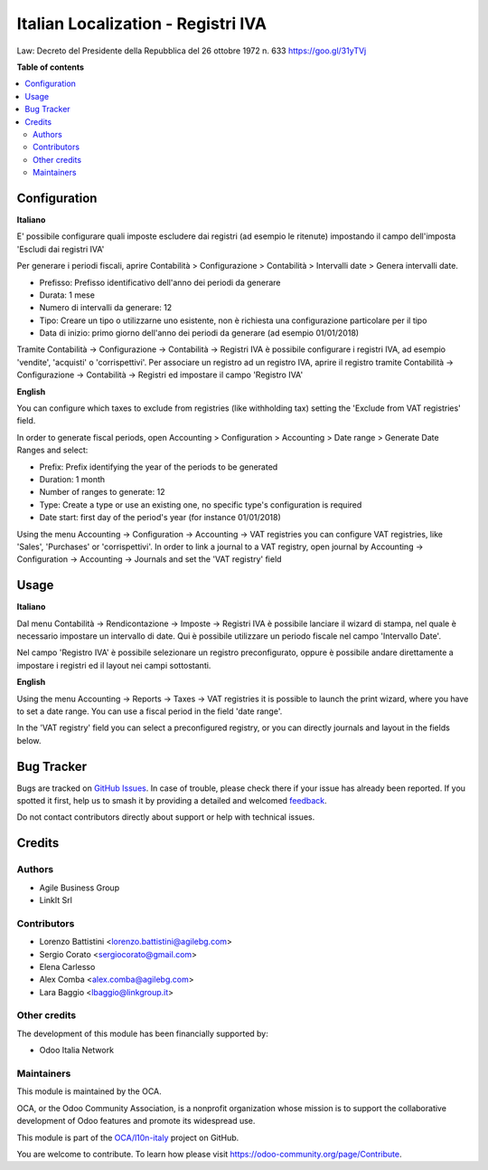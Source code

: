 ===================================
Italian Localization - Registri IVA
===================================

.. 
   !!!!!!!!!!!!!!!!!!!!!!!!!!!!!!!!!!!!!!!!!!!!!!!!!!!!
   !! This file is generated by oca-gen-addon-readme !!
   !! changes will be overwritten.                   !!
   !!!!!!!!!!!!!!!!!!!!!!!!!!!!!!!!!!!!!!!!!!!!!!!!!!!!
   !! source digest: sha256:88fc8b78708cdfac81af1d584306b534ab7836abb326447bb755019edb1030af
   !!!!!!!!!!!!!!!!!!!!!!!!!!!!!!!!!!!!!!!!!!!!!!!!!!!!

.. |badge1| image:: https://img.shields.io/badge/maturity-Production%2FStable-green.png
    :target: https://odoo-community.org/page/development-status
    :alt: Production/Stable
.. |badge2| image:: https://img.shields.io/badge/licence-AGPL--3-blue.png
    :target: http://www.gnu.org/licenses/agpl-3.0-standalone.html
    :alt: License: AGPL-3
.. |badge3| image:: https://img.shields.io/badge/github-OCA%2Fl10n--italy-lightgray.png?logo=github
    :target: https://github.com/OCA/l10n-italy/tree/11.0/l10n_it_vat_registries
    :alt: OCA/l10n-italy
.. |badge4| image:: https://img.shields.io/badge/weblate-Translate%20me-F47D42.png
    :target: https://translation.odoo-community.org/projects/l10n-italy-11-0/l10n-italy-11-0-l10n_it_vat_registries
    :alt: Translate me on Weblate
.. |badge5| image:: https://img.shields.io/badge/runboat-Try%20me-875A7B.png
    :target: https://runboat.odoo-community.org/builds?repo=OCA/l10n-italy&target_branch=11.0
    :alt: Try me on Runboat

|badge1| |badge2| |badge3| |badge4| |badge5|

Law: Decreto del Presidente della Repubblica del 26 ottobre 1972 n. 633
https://goo.gl/31yTVj

**Table of contents**

.. contents::
   :local:

Configuration
=============

**Italiano**

E' possibile configurare quali imposte escludere dai registri (ad esempio le ritenute)
impostando il campo dell'imposta 'Escludi dai registri IVA'

Per generare i periodi fiscali,
aprire Contabilità > Configurazione > Contabilità > Intervalli date > Genera intervalli date.

* Prefisso: Prefisso identificativo dell'anno dei periodi da generare
* Durata: 1 mese
* Numero di intervalli da generare: 12
* Tipo: Creare un tipo o utilizzarne uno esistente, non è richiesta una configurazione particolare per il tipo
* Data di inizio: primo giorno dell'anno dei periodi da generare (ad esempio 01/01/2018)

Tramite
Contabilità -> Configurazione -> Contabilità -> Registri IVA
è possibile configurare i registri IVA, ad esempio 'vendite', 'acquisti' o 'corrispettivi'.
Per associare un registro ad un registro IVA, aprire il registro tramite
Contabilità -> Configurazione -> Contabilità -> Registri
ed impostare il campo 'Registro IVA'


**English**

You can configure which taxes to exclude from registries (like withholding tax)
setting the 'Exclude from VAT registries' field.

In order to generate fiscal periods,
open Accounting > Configuration > Accounting > Date range > Generate Date Ranges and select:

* Prefix: Prefix identifying the year of the periods to be generated
* Duration: 1 month
* Number of ranges to generate: 12
* Type: Create a type or use an existing one, no specific type's configuration is required
* Date start: first day of the period's year (for instance 01/01/2018)

Using the menu
Accounting -> Configuration -> Accounting -> VAT registries
you can configure VAT registries, like 'Sales', 'Purchases' or 'corrispettivi'.
In order to link a journal to a VAT registry, open journal by
Accounting -> Configuration -> Accounting -> Journals
and set the 'VAT registry' field

Usage
=====

**Italiano**

Dal menu
Contabilità -> Rendicontazione -> Imposte -> Registri IVA
è possibile lanciare il wizard di stampa, nel quale è necessario impostare un intervallo di date. Qui è possibile utilizzare un periodo fiscale nel campo 'Intervallo Date'.

Nel campo 'Registro IVA' è possibile selezionare un registro preconfigurato, oppure è possibile andare direttamente a impostare i registri ed il layout nei campi sottostanti.


**English**

Using the menu
Accounting -> Reports -> Taxes -> VAT registries
it is possible to launch the print wizard, where you have to set a date range. You can use a fiscal period in the field 'date range'.

In the 'VAT registry' field you can select a preconfigured registry, or you can directly journals and layout in the fields below.

Bug Tracker
===========

Bugs are tracked on `GitHub Issues <https://github.com/OCA/l10n-italy/issues>`_.
In case of trouble, please check there if your issue has already been reported.
If you spotted it first, help us to smash it by providing a detailed and welcomed
`feedback <https://github.com/OCA/l10n-italy/issues/new?body=module:%20l10n_it_vat_registries%0Aversion:%2011.0%0A%0A**Steps%20to%20reproduce**%0A-%20...%0A%0A**Current%20behavior**%0A%0A**Expected%20behavior**>`_.

Do not contact contributors directly about support or help with technical issues.

Credits
=======

Authors
~~~~~~~

* Agile Business Group
* LinkIt Srl

Contributors
~~~~~~~~~~~~

* Lorenzo Battistini <lorenzo.battistini@agilebg.com>
* Sergio Corato <sergiocorato@gmail.com>
* Elena Carlesso
* Alex Comba <alex.comba@agilebg.com>
* Lara Baggio <lbaggio@linkgroup.it>

Other credits
~~~~~~~~~~~~~

The development of this module has been financially supported by:

* Odoo Italia Network

Maintainers
~~~~~~~~~~~

This module is maintained by the OCA.

.. image:: https://odoo-community.org/logo.png
   :alt: Odoo Community Association
   :target: https://odoo-community.org

OCA, or the Odoo Community Association, is a nonprofit organization whose
mission is to support the collaborative development of Odoo features and
promote its widespread use.

This module is part of the `OCA/l10n-italy <https://github.com/OCA/l10n-italy/tree/11.0/l10n_it_vat_registries>`_ project on GitHub.

You are welcome to contribute. To learn how please visit https://odoo-community.org/page/Contribute.
